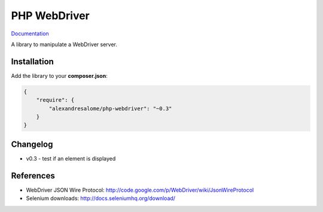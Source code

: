 PHP WebDriver
=============

`Documentation <doc/index.rst>`_

A library to manipulate a WebDriver server.

Installation
::::::::::::

Add the library to your **composer.json**:

.. code-block:: yaml

    {
        "require": {
            "alexandresalome/php-webdriver": "~0.3"
        }
    }

Changelog
:::::::::

- v0.3 - test if an element is displayed

References
::::::::::

* WebDriver JSON Wire Protocol: http://code.google.com/p/WebDriver/wiki/JsonWireProtocol
* Selenium downloads: http://docs.seleniumhq.org/download/
